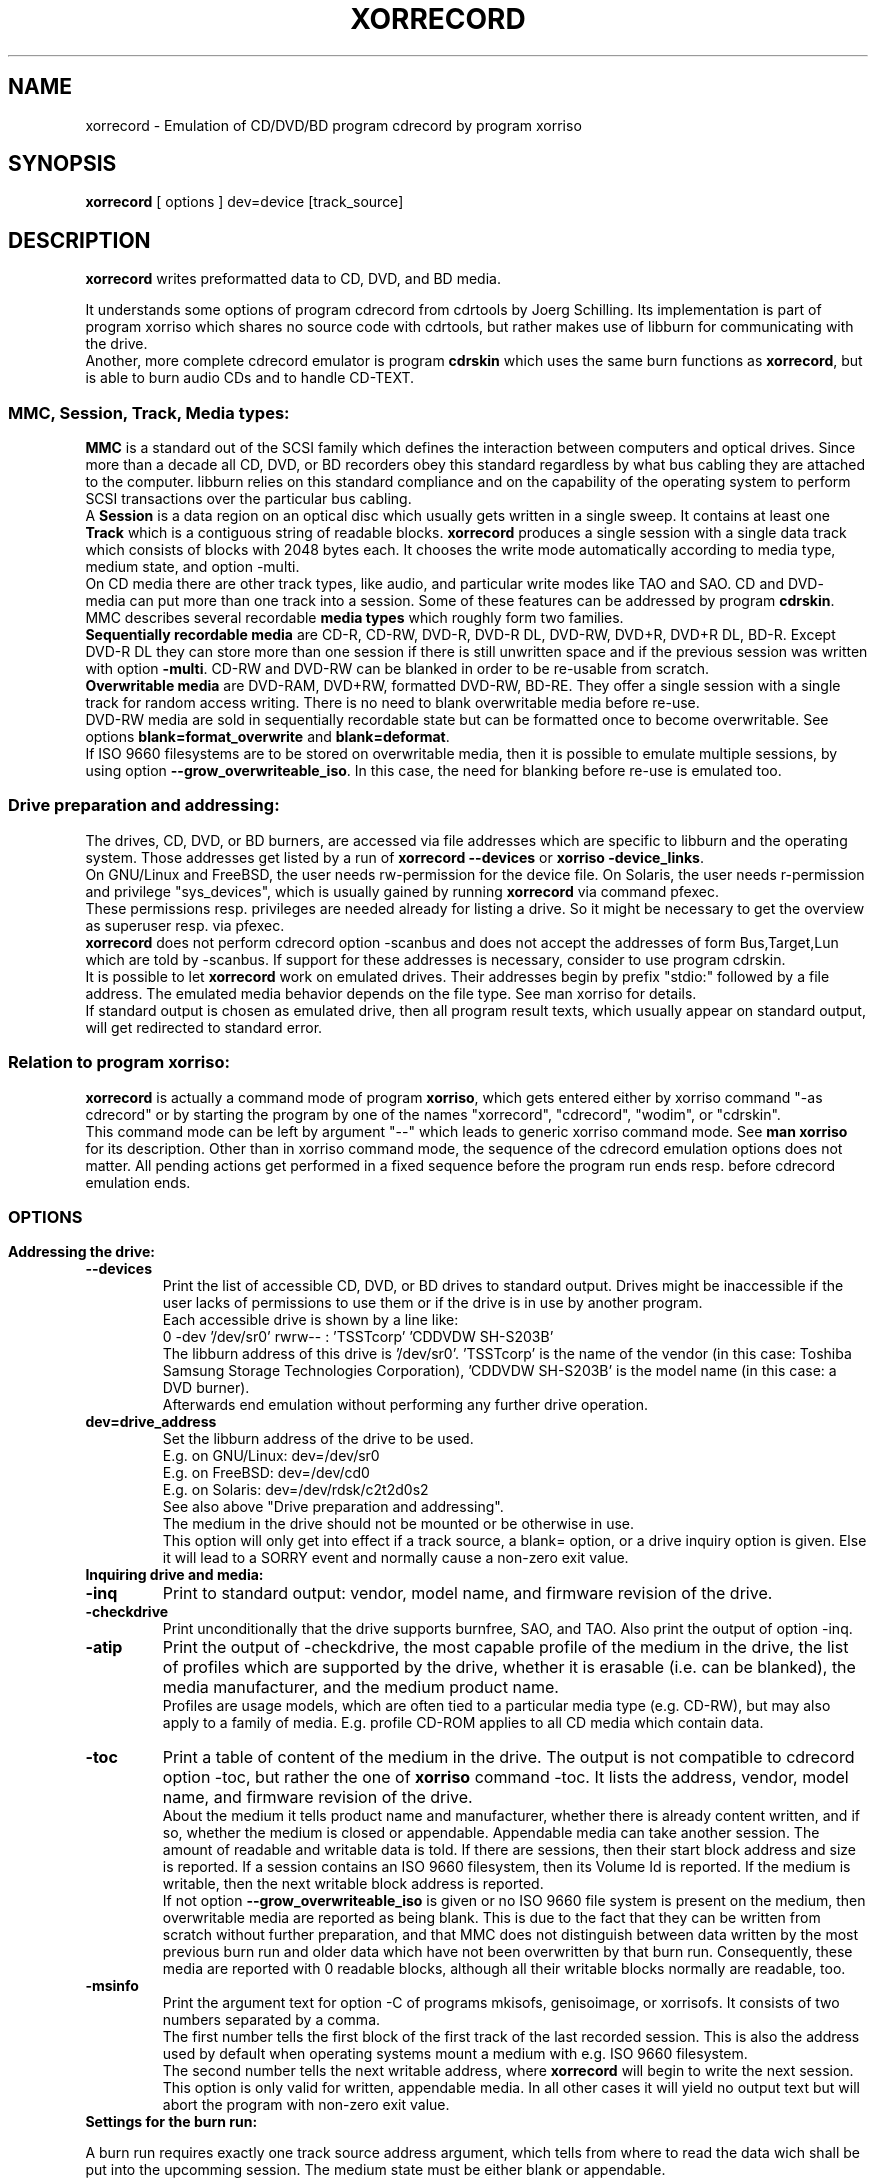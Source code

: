 .\"                                      Hey, EMACS: -*- nroff -*-
.\"
.\" IMPORTANT NOTE:
.\"
.\"        The original of this file is kept in xorriso/xorrecord.texi
.\"        This here was generated by program xorriso/make_xorriso_1
.\"
.\"
.\" First parameter, NAME, should be all caps
.\" Second parameter, SECTION, should be 1-8, maybe w/ subsection
.\" other parameters are allowed: see man(7), man(1)
.TH XORRECORD 1 "Version 1.3.0, May 17, 2013"
.\" Please adjust this date whenever revising the manpage.
.\"
.\" Some roff macros, for reference:
.\" .nh        disable hyphenation
.\" .hy        enable hyphenation
.\" .ad l      left justify
.\" .ad b      justify to both left and right margins
.\" .nf        disable filling
.\" .fi        enable filling
.\" .br        insert line break
.\" .sp <n>    insert n+1 empty lines
.\" for manpage-specific macros, see man(7)
.nh
.SH NAME
xorrecord \-  Emulation of CD/DVD/BD program cdrecord by program xorriso
.SH SYNOPSIS
.B xorrecord
[ options ] dev=device [track_source]
.br
.SH DESCRIPTION
.PP
\fBxorrecord\fR
writes preformatted data to CD, DVD, and BD media.
.br
.PP
It understands some options of program cdrecord from cdrtools by
Joerg Schilling.
Its implementation is part of program xorriso which shares no source
code with cdrtools, but rather makes use of libburn for communicating
with the drive.
.br
Another, more complete cdrecord emulator is program \fBcdrskin\fR
which uses the same burn functions as \fBxorrecord\fR, but is able
to burn audio CDs and to handle CD\-TEXT.
.SS
\fBMMC, Session, Track, Media types:\fR
.br
\fBMMC\fR
is a standard out of the SCSI family which defines the interaction between
computers and optical drives. Since more than a decade all CD, DVD, or BD
recorders obey this standard regardless by what bus cabling they are
attached to the computer. libburn relies on this standard compliance and
on the capability of the operating system to perform SCSI transactions
over the particular bus cabling.
.br
A \fBSession\fR is a data region on an optical disc which usually
gets written in a single sweep. It contains at least one 
\fBTrack\fR which is a contiguous string of readable blocks. 
\fBxorrecord\fR produces a single session with a single data track
which consists of blocks with 2048 bytes each. It chooses the write mode
automatically according to media type, medium state, and option \-multi.
.br
On CD media there are other track types, like audio, and particular write
modes like TAO and SAO. CD and DVD\- media can put more than one track into
a session. Some of these features can be addressed by program \fBcdrskin\fR.
.br
MMC describes several recordable \fBmedia types\fR which roughly form two
families.
.br
\fBSequentially recordable media\fR
are CD\-R, CD\-RW, DVD\-R, DVD\-R DL, DVD\-RW, DVD+R, DVD+R DL, BD\-R.
Except DVD\-R DL they can store more than one session if there is still
unwritten space and if the previous session was written with option
\fB\-multi\fR. CD\-RW and DVD\-RW can be blanked in order to be re\-usable
from scratch.
.br
\fBOverwritable media\fR are DVD\-RAM, DVD+RW, formatted DVD\-RW, BD\-RE.
They offer a single session with a single track for random access writing.
There is no need to blank overwritable media before re\-use.
.br
DVD\-RW media are sold in sequentially recordable state but can be
formatted once to become overwritable. See options
\fBblank=format_overwrite\fR and \fBblank=deformat\fR.
.br
If ISO 9660 filesystems are to be stored on overwritable media, then it
is possible to emulate multiple sessions, by using option
\fB\-\-grow_overwriteable_iso\fR. In this case, the need for
blanking before re\-use is emulated too.
.SS
.B Drive preparation and addressing:
.PP
The drives, CD, DVD, or BD burners, are accessed via file addresses which
are specific to libburn and the operating system. Those addresses get listed
by a run of \fBxorrecord \-\-devices\fR or \fBxorriso \-device_links\fR.
.br
On GNU/Linux and FreeBSD, the user needs rw\-permission for the device file.
On Solaris, the user needs r\-permission and privilege "sys_devices",
which is usually gained by running \fBxorrecord\fR via command pfexec.
.br
These permissions resp. privileges are needed already for listing a drive.
So it might be necessary to get the overview as superuser resp. via pfexec.
.br
\fBxorrecord\fR does not perform cdrecord option \-scanbus and does
not accept the addresses of form Bus,Target,Lun which are told by \-scanbus.
If support for these addresses is necessary, consider to use program cdrskin.
.br
It is possible to let \fBxorrecord\fR work on emulated drives.
Their addresses begin by prefix "stdio:" followed by a file address.
The emulated media behavior depends on the file type.
See man xorriso for details.
.br
If standard output is chosen as emulated drive, then all program result
texts, which usually appear on standard output, will get redirected to
standard error.
.SS
\fBRelation to program xorriso:\fR
.br
\fBxorrecord\fR is actually a command mode of program \fBxorriso\fR,
which gets entered either by xorriso command "\-as cdrecord" or by
starting the program by one of the names "xorrecord", "cdrecord",
"wodim", or "cdrskin".
.br
This command mode can be left by argument "\-\-" which leads
to generic xorriso command mode. See \fBman xorriso\fR for its description.
Other than in xorriso command mode, the sequence of the cdrecord emulation
options does not matter.
All pending actions get performed in a fixed sequence before the program
run ends resp. before cdrecord emulation ends.
.SS
.br
.SH OPTIONS
.br
.PP
.TP
.B Addressing the drive:
.TP
\fB--devices\fR
Print the list of accessible CD, DVD, or BD drives to standard output.
Drives might be inaccessible if the user lacks of permissions to use them
or if the drive is in use by another program.
.br
Each accessible drive is shown by a line like:
.br
  0  \-dev '/dev/sr0' rwrw\-\- :  'TSSTcorp' 'CDDVDW SH\-S203B' 
.br
The libburn address of this drive is '/dev/sr0'. 'TSSTcorp' is the
name of the vendor (in this case: Toshiba Samsung Storage Technologies
Corporation), 'CDDVDW SH\-S203B' is the model name (in this case: a DVD burner). 
.br
Afterwards end emulation without performing any further drive operation.
.TP
\fBdev=drive_address\fR
Set the libburn address of the drive to be used.
.br
E.g. on GNU/Linux: dev=/dev/sr0
.br
E.g. on FreeBSD: dev=/dev/cd0
.br
E.g. on Solaris: dev=/dev/rdsk/c2t2d0s2
.br
See also above "Drive preparation and addressing".
.br
The medium in the drive should not be mounted or be otherwise in use.
.br
This option will only get into effect if a track source, a blank= option,
or a drive inquiry option is given. Else it will lead to a SORRY event
and normally cause a non\-zero exit value.
.TP
.B Inquiring drive and media:
.TP
\fB\-inq\fR
Print to standard output: vendor, model name, and firmware revision
of the drive.
.TP
\fB\-checkdrive\fR
Print unconditionally that the drive supports burnfree, SAO, and TAO.
Also print the output of option \-inq.
.TP
\fB\-atip\fR
Print the output of \-checkdrive, the most capable profile of the medium
in the drive, the list of profiles which are supported by the drive,
whether it is erasable (i.e. can be blanked), the media manufacturer, and
the medium product name.
.br
Profiles are usage models, which are often tied to a particular media type
(e.g. CD\-RW), but may also apply to a family of media. E.g. profile CD\-ROM
applies to all CD media which contain data.
.TP
\fB\-toc\fR
Print a table of content of the medium in the drive. The output is not
compatible to
cdrecord option \-toc, but rather the one of \fBxorriso\fR command \-toc.
It lists the address, vendor, model name, and firmware revision of the drive.
.br
About the medium it tells product name and manufacturer, whether there
is already content written, and if so, whether the medium is closed or
appendable. Appendable media can take another session.
The amount of readable and writable data is told.
If there are sessions, then their start block address and size is reported.
If a session contains an ISO 9660 filesystem, then its Volume Id is reported.
If the medium is writable, then the next writable block address is reported.
.br
If not option \fB\-\-grow_overwriteable_iso\fR is given or no ISO 9660
file system is present on the medium, then overwritable media are reported
as being blank. This is due to the fact that they can be written from
scratch without further preparation, and that MMC does not distinguish
between data written by the most previous burn run and older data
which have not been overwritten by that burn run.
Consequently, these media are reported with 0 readable blocks, although
all their writable blocks normally are readable, too.
.TP
\fB\-msinfo\fR
Print the argument text for option \-C of programs mkisofs, genisoimage,
or xorrisofs. It consists of two numbers separated by a comma.
.br
The first number tells the first block of the first track of the last recorded
session. This is also the address used by default when operating systems
mount a medium with e.g. ISO 9660 filesystem.
.br
The second number tells the next writable address, where \fBxorrecord\fR
will begin to write the next session.
.br
This option is only valid for written, appendable media. In all other
cases it will yield no output text but will abort the program
with non\-zero exit value.
.TP
.B Settings for the burn run:
.PP
A burn run requires exactly one track source address argument, which
tells from where to read the data wich shall be put into the upcomming
session. The medium state must be either blank or appendable.
.br
Track source may be "\-" for standard input or the address of a readable
file of any type except directories. Nearly all media types accept a track
source with unpredictable byte count, like standard input or named pipes.
Nevertheless, DVD\-R DL and DVD\-RW blanked by mode deformat_quickest
demand exact in\-advance reservation of the track size, so that they either
need to be read from a source of
predictable length, or need to be accompanied by option \fBtsize=\fR or
by option \fB\-isosize\fR.
.br
Several options expect a size value as argument. A number with a trailing
letter "b" or without a trailing letter is a plain byte count. Other trailing
letters cause multiplication of the given number by a scaling factor:
.br
"k" or "K" = 1024 , "m" or "M" = 1024k , "g" or "G" = 1024m , "s" or "S" = 2048
.br
E.g. tsize=234567s means a size of 234567 * 2048 = 480393216 bytes.
.TP
\fBblank=mode\fR
Blank a CD\-RW or DVD\-RW to make it re\-usable from scratch.
Format a DVD\-RW, DVD+RW, DVD\-RAM, BD\-R, or BD\-RE if not yet formatted.
.br
This operation normally makes any recorded data on the medium unreadable.
It is combinable with burning in the same run of \fBxorrecord\fR,
or it may be performed without a track source, leaving the medium empty.
.br
The mode given with blank= selects the particular behavior:
.RS
.TP
.br
as_needed
.br
Try to make the media ready for writing from scratch. If it needs formatting,
then format it. If it is not blank, then try to apply blank=fast.
It is a reason to abort if the medium cannot assume thoroughly writeable
state, e.g. if it is a non\-blank write\-once.
.br
This leaves unformatted DVD\-RW in unformatted blank state. To format DVD\-RW use
blank=format_overwrite. Blank unformatted BD\-R stay unformatted.
.br
(Note: blank=as_needed is not an original cdrecord option.)
.TP
.br
all
.br
Blank an entire CD\-RW or an unformatted DVD\-RW.
.TP
.br
fast
.br
Minimally blank an entire CD\-RW or blank an unformatted DVD\-RW.
.TP
.br
deformat
.br
Like blank=all but with the additional ability to blank overwriteable DVD\-RW.
This will destroy their formatting and make them sequentially recordable.
.br
(Note: blank=deformat is not an original cdrecord options)
.TP
.br
deformat_quickest
.br
Like blank=deformat but blanking DVD\-RW only minimally.
This is faster than full blanking but yields media incapable of
writing tracks of unpredicatable size.
Multi\-session will not be possible either.
.br
(Note: blank=deformat_quickest is not an original cdrecord option.)
.TP
.br
format_overwrite
.br
Format a DVD\-RW to "Restricted Overwrite". The user should bring some patience.
.br
Format unformatted DVD+RW, BD\-RE or blank BD\-R to their default size.
It is not mandatory to do this with DVD+RW and BD\-RE media, because they
will get formatted automatically on the first write attempt.
.br
BD\-R media may be written in unformatted state. This keeps disabled the
replacement of bad blocks and enables full nominal write speed. Once BD\-R
media are written, they cannot be formatted any more.
.br
For re\-formatting already formatted media or for formatting with
non\-default size, use program \fBxorriso\fR with command \fB\-format\fR.
.br
(Note: blank=format_overwrite is not an original cdrecord options)
.TP
.br
help
.br
Print a short overview of blank modes to standard error output.
.br
Afterwards end emulation without performing any drive operation.
.RE
.TP
\fB\-multi\fR
This option keeps CD, unformatted DVD\-R[W], DVD+R, or BD\-R appendable
after the current session has been written.
Without it the disc gets closed and may not be written any more  \- unless it
is a \-RW and gets blanked, which causes loss of its content.
.br
This option cannot be applied to DVD\-R DL and DVD\-RW which were blanked
by type deformat_quickest.
.br
In order to have all filesystem content accessible, the eventual ISO\-9660
filesystem of a follow\-up
session needs to be prepared in a special way by the filesystem formatter
program. mkisofs, genisoimage, and xorrisofs expect particular info about
the situation which can be retrieved by \fBxorrecord\fR option \-msinfo.
.br
With overwriteable DVD or BD media, \-multi cannot mark the end of the session.
So when adding a new session, this end has to be determined from the payload.
Currently only ISO\-9660 filesystems can be used that way. See option
\fB\-\-grow_overwriteable_iso\fR.
.TP
\fB\-dummy\fR
Try to perform the drive operations without actually affecting the inserted
media. There is no warranty that this will work with a particular combination
of drive and media. Blanking is prevented reliably, though.
To avoid inadverted real burning, \-dummy refuses burn runs on anything but
CD\-R[W], DVD\-R[W], or emulated stdio\-drives.
.TP
\fB\-waiti\fR
Wait until input data is available at stdin or EOF occurs at stdin.
Only then begin to access any drives.
.br
One should use this if xorrisofs is working at the end of a pipe where the
feeder process reads from the drive before it starts writing its output into
xorrisofs. Example:
.br
xorrisofs ... \-C 0,12800 \-M /dev/sr0 ... | \\
.br
xorrecord dev=/dev/sr0 ... \-waiti \-
.br
This option works even if standard input is not the track source. If no process
is piping in, then the Enter key of your terminal will act as trigger for
\fBxorrecord\fR. Note that this input line will not be consumed by
cdrskin if standard input is not the track source. It will end up as shell
command, usually.
.TP
\fBtsize=size\fR
Announce the exact size of the track source. This is necessary with
DVD\-R DL media and with quickest blanked DVD\-RW, if the size cannot be
determined in advance from the track source. E.g. if it is standard input
or a named pipe.
.br
If the track source does not deliver the predicted amount of bytes, the
remainder of the track is padded with zeros. This is not considered an error.
If on the other hand the track source delivers more than the announced bytes
then the track on media gets truncated to the predicted size and xorrecord
exits with non\-zero value.
.TP
\fB\-isosize\fR
Try to obtain the track size from the content of the track source.
This works only if the track source bears an ISO 9660 filesystem.
Any other track source content will cause the burn run to abort.
.br
If the track source is not a regular file or block device, then this option
will work only if the program's fifo size is at least 64k. See option fs=.
.TP
\fBpadsize=size\fR
Add the given amount of trailing zeros to the upcomming track.
This feature can be disabled by size 0. Default is 300 kB in order to
work around a problem with GNU/Linux which often fails to read the last few
blocks of a CD track which was written in write mode TAO. TAO is used
by \fBxorrecord\fR if the track size cannot be predicted or if the CD
medium is not blank but appendable.
.TP
\fB\-nopad\fR
The same as padsize=0.
.TP
\fB\-pad\fR
The same as padsize=15s. This was once sufficient with older GNU/Linux
kernels. Meanwhile one should at least use padsize=128k, if not padsize=300k.
.TP
\fB\-data\fR
Explicitely announce that the track source shall be recorded as data track,
and not as audio track. This option has no effect with \fBxorrecord\fR,
because there is no support for other track formats anyway.
.TP
\fB\-tao\fR
Explicitely demand that write type TAO shall be used for CD, or Incremental
for DVD\-R. Normally the program will choose the write type according to the
given medium state, option \-multi, and track source. Demanding it explicitely
prevents the start of a write run, if it is not appropriate to the situation.
.TP
\fB\-sao\fR
Explicitely demand that write type SAO shall be used for CD, or DAO for DVD\-R.
This might prevent the write run, if it is not appropriate to the situation.
.TP
\fB\-dao\fR
Alias of \-sao.
.TP
\fBfs=size\fR
Set the size of the program fifo buffer to the given value
rather than the default of 4m.
.br
The fifo buffers a temporary surplus of track source data in order to
provide the drive with a steady stream during times of temporary lack of track
source supply.
.br
Other than cdrecord, xorrecord enables drive buffer underrun protection by
default and does not wait with writing until the fifo is full for a first
time.
On very old CD drives and slow computers, this might cause aborted burn runs.
In this case, consider to use program \fBcdrskin\fR for CD burning.
DVD and BD drives tolerate buffer underrun without problems.
.br
The larger the fifo, the longer periods of poor source supply can be
compensated. But a large fifo can deprive the operating system of read cache
for better filesystem performance. 
.TP
\fBspeed=value\fR
Set the write speed. Default is 0 = maximum speed.
Speed can be given in media type dependent x\-speed numbers or as a
desired throughput per second in MMC compliant kB (= 1000)
or MB (= 1000 kB). Media x\-speed factor can be set explicity
by appending "c" for CD, "d" for DVD, "b" for BD. "x" is optional.
.br
Example speeds:
.br
 706k = 706kB/s = 4c = 4xCD
.br
 5540k = 5540kB/s = 4d = 4xDVD
.br
If there is no hint about the speed unit attached, then the
medium in the drive will decide.
Default unit is CD, 1x = 176,400 raw bytes/second.
With DVD, 1x = 1,385,000 bytes/second.
With BD, 1x = 4,495,625 bytes/second.
.br
MMC drives usually activate their own idea of speed and take
the speed value given by the burn program only as a hint
for their own decision.
.TP
\fB\-eject\fR
Eject the drive tray after alll other work is done.
.TP
.B Program version and verbosity:
.TP
\fB\-version\fR
Print to standard output a line beginning by
.br
"Cdrecord 2.01\-Emulation Copyright"
.br
and further lines which report the version of xorriso and its
supporting libraries. They also state the license under which the program
is provided, and disclaim any warranty, to the extent permitted by law.
.br
Afterwards end emulation without performing any drive operation.
.TP
\fB\-v\fR
Increase program verbosity by one level. There are four verbosity levels
from nearly silent to debugging verbosity. The both highest levels can
be enabled by repeated \-v or by \-vv resp. \-vvv.
.TP
\fB\-V\fR
Log SCSI commands and drive replies to standard error.
This might be of interest if \fBxorrecord\fR and a particular drive
or medium do not cooperate as expected, or if you just want to know
how libburn interacts with the drive.
To understand this extremely verbous log, one needs to read SCSI
specs SPC, SBC, and MMC.
.br
Please do not add such a log to a bug report on the first hand,
unless you want to point out a particular deviation
from said specs, or if you get asked for this log by a maintainer of
\fBxorrecord\fR who feels in charge for your bug report.
.TP
\fB\-help\fR
Print a sparse list of program options to standard error
and declare not to be cdrecord.
.br
Afterwards end emulation without performing any drive operation.
.TP
.B Options not compatible to cdrecord:
.TP
\fB--no_rc\fR
Only if used as first command line argument this option
prevents reading and interpretation of startup files. See section FILES below.
.TP
\fB--grow_overwriteable_iso\fR
Enable emulation of multi\-session writing on overwriteable media which
contain an ISO 9660 filesystem. This emulation is learned from growisofs \-M
but adapted to the usage model of
.br
xorrecord \-msinfo
.br
xorrisofs \-C \-M | xorrecord \-waiti \-multi \-
.br
for sequential media.
.br
\-\-grow_overwriteable_iso does not hamper the use of true multi\-session media.
I.e. it is possible to use the same \fBxorrecord\fR options with both
kinds of media
and to achieve similar results if ISO 9660 filesystem images are to be written.
This option implies option \-isosize and therefore demands that the track
source is a ISO 9660 filesystem image.
.br
With overwriteable media and no option blank=fast|all present it expands an
eventual ISO 9660 filesystem on media. It is assumed that this image's inner
size description points to the end of the valuable data.
Overwriteable media with a recognizable ISO 9660 size will be regarded as
appendable rather than as blank. I.e. options \-msinfo and \-toc will work.
\-toc will always show a single session with its size increasing with
every added ISO 9660 image.
.TP
\fBstream_recording="on"|"off"|number\fR
Mode "on" requests that compliance to the desired speed setting is
preferred over management of write errors. With DVD\-RAM and BD this can
bring effective write speed near to the nominal write speed of the media.
But it will also disable the automatic use of replacement blocks
if write errors occur. It might as well be disliked or ignored by the drive.
.br
If a number is given, then error management stays enabled for all byte
addresses below that number. Any number below 16s is the same as "off".
.TP
\fBdvd_obs="default"|"32k"|"64k"\fR
Linux specific:
Set the number of bytes to be transmitted with each write operation to DVD
or BD media. Tracks get padded up to the next multiple of this write
size. A number of 64 KB may improve throughput with bus systems which
show latency problems. The default depends on media type, option
stream_recording=, and on compile time options.
.TP
\fBwrite_start_address=value\fR
Set the block address on overwritable media where to start writing the track.
With DVD+RW, DVD\-RAM or BD\-RE, byte_offset must be aligned to 2 kiB blocks,
but better is 32 kiB on DVD and 64 kiB on BD.
With formatted DVD\-RW 32 kiB alignment is mandatory.
.br
Other media are not suitable for this option.
.TP
\fBstdio_sync="on"|"off"|number\fR
Set the number of bytes after which to force output to emulated stdio: drives.
This forcing keeps the memory from being clogged with lots of
pending data for slow devices. Default "on" is the same as "16m".
Forced output can be disabled by "off".
.SH EXAMPLES
.SS
.B Overview of examples:
Get an overview of drives and their addresses
.br
Get info about a particular drive or loaded media
.br
Prepare CD-RW or DVD-RW for re-use, BD-R for bad block handling
.br
Format DVD-RW to avoid need for blanking before re-use
.br
De-format DVD-RW to make it capable of multi-session again
.br
Write a single ISO 9660 filesystem image
.br
Write multiple ISO 9660 sessions
.br
Write ISO 9660 session on-the-fly
.br
Write compressed afio archive on-the-fly
.br
.SS
.B Get an overview of drives and their addresses:
  $ xorrecord \-\-devices
.SS
.B Get info about a particular drive and loaded media:
  $ xorrecord dev=/dev/sr0 \-atip \-toc \-\-grow_overwriteable_iso
.SS
.B Prepare CD-RW or DVD-RW for re-use:
  $ xorrecord \-v dev=/dev/sr0 blank=as_needed \-eject
.SS
.B Format DVD-RW to avoid need for blanking before re-use:
  $ xorrecord \-v dev=/dev/sr0 blank=format_overwrite \-eject
.br
This command may also be used to format BD\-R media before first use,
in order to enable handling of write errors. Several hundred MB of spare
blocks will be reserved and write runs on such media will perform
with less than half nominal speed.
.SS
.B De-format DVD-RW to make it capable of multi-session again:
  $ xorrecord \-v dev=/dev/sr0 blank=deformat
.SS
.B Write a single ISO 9660 filesystem image:
  $ xorrecord \-v dev=/dev/sr0 speed=12 fs=8m \\
              blank=as_needed \-eject padsize=300k my_image.iso
.SS
.B Write multiple ISO 9660 sessions:
This is possible with all media except minimally blanked DVD\-RW and DVD\-R DL,
which cannot do multi\-session.
.br
The first session is written like in the previous example, except that
option \-multi is used. It will contain the files of hard disk
directory ./tree1 under the ISO 9660 directory /dir1:
.br
  $ xorrisofs \-o image_1.iso \-J \-graft\-points /dir1=./tree1
.br
  $ xorrecord \-v dev=/dev/sr0 speed=12 fs=8m \\
.br
              \-multi \-\-grow_overwriteable_iso \\
.br
              blank=as_needed \-eject padsize=300k image_1.iso
.br
For the second session xorrisofs needs to know the \-msinfo numbers
of the medium. Further it will read data from the medium by using the
system's read\-only CD\-ROM driver.
.br
It is advised to load the tray manually
or via dd by the CD\-ROM driver, rather than letting xorrecord do this
by its own SCSI driver. Many system CD\-ROM drivers do not take notice
of xorrecord's activities.
.br
  $ dd if=/dev/sr0 count=1 >/dev/null 2>&1
.br
Now get the \-msinfo numbers:
.br
  $ m=$(xorrecord dev=/dev/sr0 \-msinfo)
.br
and use them with xorrisofs to add ./tree2 to the image as /dir2:
.br
  $ xorrisofs \-M /dev/sr0 \-C $m \-o image_2.iso \\
.br
              \-J \-graft\-points /dir2=./tree2
.br
Now burn the new session onto the same medium. This time without blanking:
.br
  $ xorrecord \-v dev=/dev/sr0 speed=12 fs=8m \\
.br
              \-multi \-\-grow_overwriteable_iso \\
.br
              \-eject padsize=300k image_2.iso
.br
Operating systems which mount this medium will read the superblock
of the second session and show both directories /dir1 and /dir2.
.SS
.B Write ISO 9660 session on-the-fly:
It is possible to combine the run of \fBxorrisofs\fR and \fBxorrecord\fR
in a pipeline without storing the ISO 9660 image as file on hard disk:
.br
  $ xorrisofs \-M /dev/sr0 \-C $m  \\
.br
              \-J \-graft\-points /dir2=./tree2 \\
.br
    | xorrecord \-v dev=/dev/sr0 speed=12 fs=8m \\
.br
                \-waiti \-multi \-\-grow_overwriteable_iso \\
.br
                \-eject padsize=300k \-
.br
This is also the main use case of program \fBxorriso\fR itself,
where this run would look like:
.br
  $ xorriso \-dev /dev/sr0 \-joliet on \-speed 12 \-fs 8m \\
.br
            \-map ./tree2 /dir2 \-commit_eject all
.SS
.B Write compressed afio archive on-the-fly:
This is possible with all media except minimally blanked DVD\-RW and DVD\-R DL.
Since the compressed output stream is of very variable speed, a larger fifo
is advised. Nevertheless, this example is not suitable for very old CD drives
which have no underrun protection and thus would abort the burn run on
temporary data shortage.
.br
  $ find . | afio \-oZ \- | \\
.br
    xorrecord \-v dev=/dev/sr0 speed=12 fs=64m \\
.br
              \-multi padsize=300k \-
.br
afio archives do not contain references to absolute data block addresses. So
they need no special precautions for multi\-session. One may get the session
start addresses by option \-toc, and then use dd option skip= to begin reading
at one of those addresses. E.g. for listing its content:
.br
  $ dd if=/dev/sr0 bs=2048 skip=64046 | afio \-tvZ \-
.br
afio will know when the end of the archive is reached.
.SH FILES
.SS 
.B Startup files:
.br
If not \-\-no_rc is given as the first argument then \fBxorrecord\fR
attempts on startup to read and execute lines from the following files:
.br
   /etc/default/xorriso
.br
   /etc/opt/xorriso/rc
.br
   /etc/xorriso/xorriso.conf
.br
   $HOME/.xorrisorc
.br
The files are read in the sequence given here, but none of them is required
to exist. The lines are not interpreted as \fBxorrecord\fR options but
as generic \fBxorriso\fR commands. See man xorriso.
.SH SEE ALSO
.TP
For generic xorriso command mode
.BR xorriso(1)
.TP
Formatting track sources for xorrecord:
.BR xorrisofs(1),
.BR mkisofs(8),
.BR genisoimage(8),
.BR afio(1),
.BR star(1)
.TP
Other programs which burn sessions to optical media
.BR growisofs(1),
.BR cdrecord(1),
.BR wodim(1),
.BR cdrskin(1)
.SH BUGS
To report bugs, request help, or suggest enhancements for \fBxorriso\fR, 
please send electronic mail to the public list <bug\-xorriso@gnu.org>.
If more privacy is desired, mail to <scdbackup@gmx.net>.
.br
Please describe what you expect \fBxorriso\fR to do,
the program arguments resp. commands by which you tried to achieve it,
the messages of \fBxorriso\fR, and the undesirable outcome of your
program run.
.br
Expect to get asked more questions before solutions can be proposed.
.SH AUTHOR
Thomas Schmitt <scdbackup@gmx.net>
.br
for libburnia\-project.org
.SH COPYRIGHT
Copyright (c) 2011 \- 2013 Thomas Schmitt
.br
Permission is granted to distribute this text freely. It shall only be
modified in sync with the technical properties of xorriso. If you make use
of the license to derive modified versions of xorriso then you are entitled
to modify this text under that same license.
.SH CREDITS
\fBxorriso\fR is in part based on work by Vreixo Formoso who provides
libisofs together with Mario Danic who also leads the libburnia team.
Thanks to Andy Polyakov who invented emulated growing,
to Derek Foreman and Ben Jansens who once founded libburn.
.br
Compliments towards Joerg Schilling whose cdrtools served me for ten years.
